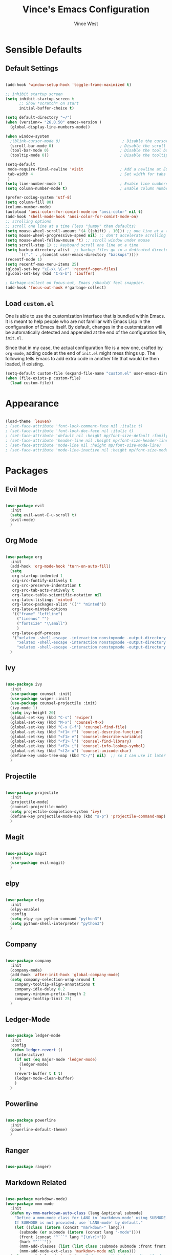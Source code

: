 #+TITLE: Vince's Emacs Configuration
#+AUTHOR: Vince West

* Sensible Defaults
** Default Settings
#+BEGIN_SRC emacs-lisp

(add-hook 'window-setup-hook 'toggle-frame-maximized t)

;; inhibit startup screen
(setq inhibit-startup-screen t
      ;; Show *scratch* on start
      initial-buffer-choice t)

(setq default-directory "~/")
(when (version<= "26.0.50" emacs-version )
  (global-display-line-numbers-mode))

(when window-system
  ;(blink-cursor-mode 0)                           ; Disable the cursor blinking
  (scroll-bar-mode 0)                             ; Disable the scroll bar
  (tool-bar-mode 0)                               ; Disable the tool bar
  (tooltip-mode 0))                               ; Disable the tooltips

(setq-default
 mode-require-final-newline 'visit                ; Add a newline at EOF on visit
 tab-width 4                                      ; Set width for tabs
 )
(setq line-number-mode t)                         ; Enable line numbers in the mode-line
(setq column-number-mode t)                       ; Enable column numbers in the mode-line

(prefer-coding-system 'utf-8)
(setq column-fill 80)
(column-number-mode)
(autoload 'ansi-color-for-comint-mode-on "ansi-color" nil t)
(add-hook 'shell-mode-hook 'ansi-color-for-comint-mode-on)
;; scrolling options
;; scroll one line at a time (less "jumpy" than defaults)
(setq mouse-wheel-scroll-amount '(4 ((shift) . 10))) ;; one line at a time
(setq mouse-wheel-progressive-speed nil) ;; don't accelerate scrolling
(setq mouse-wheel-follow-mouse 't) ;; scroll window under mouse
(setq scroll-step 1) ;; keyboard scroll one line at a time
(setq backup-directory-alist  ;; backup files go in a dedicated directory
      `(("." . ,(concat user-emacs-directory "backups"))))
(recentf-mode 1)
(setq recentf-max-menu-items 25)
(global-set-key "\C-x\ \C-r" 'recentf-open-files)
(global-set-key (kbd "C-S-b") 'ibuffer)

; Garbage-collect on focus-out, Emacs /should/ feel snappier.
(add-hook 'focus-out-hook #'garbage-collect)

#+END_SRC

** Load =custom.el=

One is able to use the customization interface that is bundled within Emacs. It
is meant to help people who are not familiar with Emacs Lisp in the
configuration of Emacs itself. By default, changes in the customization will be
automatically detected and appended at the end of the configuration file,
=init.el=.

Since that in my case, the actual configuration file is a new one, crafted by
=org-mode=, adding code at the end of =init.el= might mess things up. The
following tells Emacs to add extra code in another file that would be then
loaded, if existing.

#+BEGIN_SRC emacs-lisp
(setq-default custom-file (expand-file-name "custom.el" user-emacs-directory))
(when (file-exists-p custom-file)
  (load custom-file))
#+END_SRC

* Appearance
#+BEGIN_SRC emacs-lisp

(load-theme 'leuven)
; (set-face-attribute 'font-lock-comment-face nil :italic t)
; (set-face-attribute 'font-lock-doc-face nil :italic t)
; (set-face-attribute 'default nil :height mp/font-size-default :family mp/font-family)
; (set-face-attribute 'header-line nil :height mp/font-size-header-line)
; (set-face-attribute 'mode-line nil :height mp/font-size-mode-line)
; (set-face-attribute 'mode-line-inactive nil :height mp/font-size-mode-line)

#+END_SRC

* Packages
** Evil Mode
#+BEGIN_SRC emacs-lisp

(use-package evil
  :init
  (setq evil-want-C-u-scroll t)
  (evil-mode)
  )

#+END_SRC

** Org Mode
#+BEGIN_SRC emacs-lisp

(use-package org
  :init
  (add-hook 'org-mode-hook 'turn-on-auto-fill)
  (setq
   org-startup-indented 1
   org-src-fontify-natively t
   org-src-preserve-indentation t
   org-src-tab-acts-natively t
   org-latex-table-scientific-notation nil
   org-latex-listings 'minted
   org-latex-packages-alist '(("" "minted"))
   org-latex-minted-options
   '(("frame" "leftline")
     ("linenos" "")
     ("fontsize" "\\small")
     )
   org-latex-pdf-process
   '("xelatex -shell-escape -interaction nonstopmode -output-directory %o %f"
     "xelatex -shell-escape -interaction nonstopmode -output-directory %o %f"
     "xelatex -shell-escape -interaction nonstopmode -output-directory %o %f"))
  )

#+END_SRC

** Ivy
#+BEGIN_SRC emacs-lisp

(use-package ivy
  :init
  (use-package counsel :init)
  (use-package swiper :init)
  (use-package counsel-projectile :init)
  (ivy-mode 1)
  (setq ivy-height 20)
  (global-set-key (kbd "C-s") 'swiper)
  (global-set-key (kbd "M-x") 'counsel-M-x)
  (global-set-key (kbd "C-x C-f") 'counsel-find-file)
  (global-set-key (kbd "<f1> f") 'counsel-describe-function)
  (global-set-key (kbd "<f1> v") 'counsel-describe-variable)
  (global-set-key (kbd "<f1> l") 'counsel-find-library)
  (global-set-key (kbd "<f2> i") 'counsel-info-lookup-symbol)
  (global-set-key (kbd "<f2> u") 'counsel-unicode-char)
  (define-key undo-tree-map (kbd "C-/") nil)  ;; so I can use it later for toggling comments
  )

#+END_SRC

** Projectile
#+BEGIN_SRC emacs-lisp

(use-package projectile
  :init
  (projectile-mode)
  (counsel-projectile-mode)
  (setq projectile-completion-system 'ivy)
  (define-key projectile-mode-map (kbd "s-p") 'projectile-command-map)
  )

#+END_SRC

** Magit
#+BEGIN_SRC emacs-lisp

(use-package magit
  :init
  (use-package evil-magit)
  )

#+END_SRC
** elpy
#+BEGIN_SRC emacs-lisp

(use-package elpy
  :init
  (elpy-enable)
  :config
  (setq elpy-rpc-python-command "python3")
  (setq python-shell-interpreter "python3")
  )

#+END_SRC

** Company
#+BEGIN_SRC emacs-lisp

(use-package company
  :init
  (company-mode)
  (add-hook 'after-init-hook 'global-company-mode)
  (setq company-selection-wrap-around t
	company-tooltip-align-annotations t
	company-idle-delay 0.2
	company-minimum-prefix-length 2
	company-tooltip-limit 25)
  )

#+END_SRC

** Ledger-Mode
#+BEGIN_SRC emacs-lisp

(use-package ledger-mode
  :init
  :config
  (defun ledger-revert ()
	(interactive)
	(if not (eq major-mode 'ledger-mode)
	  (ledger-mode)
	  )
	(revert-buffer t t t)
	(ledger-mode-clean-buffer)
	)
  )

#+END_SRC

** Powerline
#+BEGIN_SRC emacs-lisp

(use-package powerline
  :init
  (powerline-default-theme)
  )

#+END_SRC

** Ranger
#+BEGIN_SRC emacs-lisp

(use-package ranger)

#+END_SRC

** Markdown Related
#+BEGIN_SRC emacs-lisp

(use-package markdown-mode)
(use-package mmm-mode
  :init
  (defun my-mmm-markdown-auto-class (lang &optional submode)
    "Define a mmm-mode class for LANG in `markdown-mode' using SUBMODE.
    If SUBMODE is not provided, use `LANG-mode' by default."
    (let ((class (intern (concat "markdown-" lang)))
	  (submode (or submode (intern (concat lang "-mode"))))
	  (front (concat "^```" lang "[\n\r]+"))
	  (back "^```"))
      (mmm-add-classes (list (list class :submode submode :front front :back back)))
      (mmm-add-mode-ext-class 'markdown-mode nil class)))
  (setq mmm-global-mode 'maybe) ;; Mode names that derive directly from the language name
  (mapc 'my-mmm-markdown-auto-class
	'("awk" "bibtex" "c" "cpp" "css" "html" "latex" "lisp" "makefile"
	  "markdown" "python" "r" "ruby" "sql" "stata" "xml"))
  )

#+END_SRC
* Functions
#+BEGIN_SRC emacs-lisp

(global-set-key (kbd "C-/") 'comment-or-uncomment-region-or-line)

;; special function to toggle comments
(defun comment-or-uncomment-region-or-line ()
  "Comments or uncomments the region or the current line if there's no active region."
  (interactive)
  (let (beg end)
    (if (region-active-p)
	(setq beg (region-beginning) end (region-end))
      (setq beg (line-beginning-position) end (line-end-position)))
    (comment-or-uncomment-region beg end)))

#+END_SRC
* WindowsSettings
Some settings are particular to Windows so let's put those here:

#+BEGIN_SRC emacs-lisp

(when (or (eq system-type 'windows-nt) (eq system-type 'msdos))
  (setenv "PATH" (concat "C:\\Users\\A3R7LZZ\\Programs\\Cygwin\\bin;" (getenv "PATH")))
  )

(if (eq system-type 'windows-nt)
    (custom-set-faces
     '(default ((t (:family "Consolas" :foundry "PfEd" :slant normal :weight normal :height 120 :width normal))))))

#+END_SRC
* Miscellaneous
#+BEGIN_SRC emacs-lisp

; can have some trouble with fonts if this isn't set
(define-key special-event-map [config-changed-event] #'ignore)

#+END_SRC

